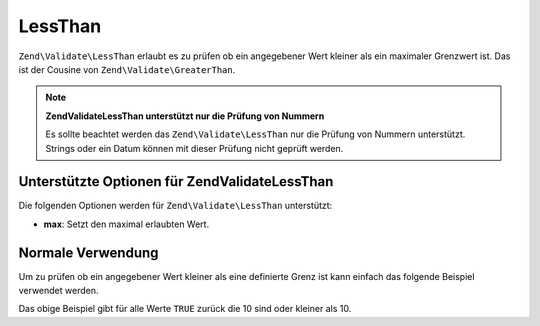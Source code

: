 .. EN-Revision: none
.. _zend.validator.set.lessthan:

LessThan
========

``Zend\Validate\LessThan`` erlaubt es zu prüfen ob ein angegebener Wert kleiner als ein maximaler Grenzwert ist.
Das ist der Cousine von ``Zend\Validate\GreaterThan``.

.. note::

   **Zend\Validate\LessThan unterstützt nur die Prüfung von Nummern**

   Es sollte beachtet werden das ``Zend\Validate\LessThan`` nur die Prüfung von Nummern unterstützt. Strings oder
   ein Datum können mit dieser Prüfung nicht geprüft werden.

.. _zend.validator.set.lessthan.options:

Unterstützte Optionen für Zend\Validate\LessThan
------------------------------------------------

Die folgenden Optionen werden für ``Zend\Validate\LessThan`` unterstützt:

- **max**: Setzt den maximal erlaubten Wert.

.. _zend.validator.set.lessthan.basic:

Normale Verwendung
------------------

Um zu prüfen ob ein angegebener Wert kleiner als eine definierte Grenz ist kann einfach das folgende Beispiel
verwendet werden.

.. code-block:: php
   :linenos:

   $valid  = new Zend\Validate\LessThan(array('max' => 10));
   $value  = 10;
   $return = $valid->isValid($value);
   // Gibt true zurück

Das obige Beispiel gibt für alle Werte ``TRUE`` zurück die 10 sind oder kleiner als 10.


